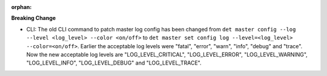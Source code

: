 :orphan:

**Breaking Change**

-  CLI: The old CLI command to patch master log config has been changed from ``det master config
   --log --level <log_level> --color <on/off>`` to ``det master set config log --level=<log_level>
   --color=<on/off>``. Earlier the acceptable log levels were "fatal", "error", "warn", "info",
   "debug" and "trace". Now the new acceptable log levels are "LOG_LEVEL_CRITICAL",
   "LOG_LEVEL_ERROR", "LOG_LEVEL_WARNING", "LOG_LEVEL_INFO", "LOG_LEVEL_DEBUG" and
   "LOG_LEVEL_TRACE".
